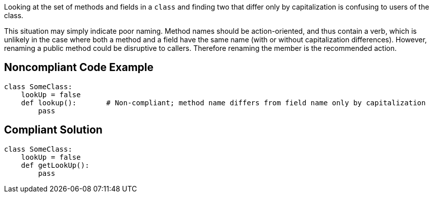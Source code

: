 Looking at the set of methods and fields in a ``++class++`` and finding two that differ only by capitalization is confusing to users of the class.

This situation may simply indicate poor naming. Method names should be action-oriented, and thus contain a verb, which is unlikely in the case where both a method and a field have the same name (with or without capitalization differences). However, renaming a public method could be disruptive to callers. Therefore renaming the member is the recommended action.

== Noncompliant Code Example

----
class SomeClass:
    lookUp = false
    def lookup():       # Non-compliant; method name differs from field name only by capitalization
        pass
----

== Compliant Solution

----
class SomeClass:
    lookUp = false
    def getLookUp():
        pass
----
